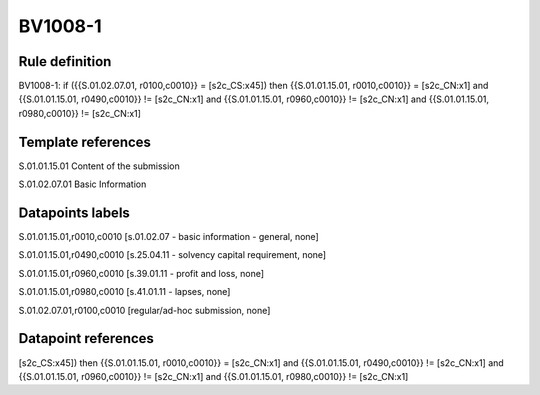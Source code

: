 ========
BV1008-1
========

Rule definition
---------------

BV1008-1: if ({{S.01.02.07.01, r0100,c0010}} = [s2c_CS:x45]) then {{S.01.01.15.01, r0010,c0010}} = [s2c_CN:x1] and {{S.01.01.15.01, r0490,c0010}} != [s2c_CN:x1] and {{S.01.01.15.01, r0960,c0010}} != [s2c_CN:x1] and {{S.01.01.15.01, r0980,c0010}} != [s2c_CN:x1]


Template references
-------------------

S.01.01.15.01 Content of the submission

S.01.02.07.01 Basic Information


Datapoints labels
-----------------

S.01.01.15.01,r0010,c0010 [s.01.02.07 - basic information - general, none]

S.01.01.15.01,r0490,c0010 [s.25.04.11 - solvency capital requirement, none]

S.01.01.15.01,r0960,c0010 [s.39.01.11 - profit and loss, none]

S.01.01.15.01,r0980,c0010 [s.41.01.11 - lapses, none]

S.01.02.07.01,r0100,c0010 [regular/ad-hoc submission, none]



Datapoint references
--------------------

[s2c_CS:x45]) then {{S.01.01.15.01, r0010,c0010}} = [s2c_CN:x1] and {{S.01.01.15.01, r0490,c0010}} != [s2c_CN:x1] and {{S.01.01.15.01, r0960,c0010}} != [s2c_CN:x1] and {{S.01.01.15.01, r0980,c0010}} != [s2c_CN:x1]